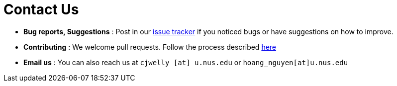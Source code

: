 = Contact Us
:site-section: ContactUs
:stylesDir: stylesheets

* *Bug reports, Suggestions* : Post in our https://github.com/AY1920S2-CS2103T-F10-1/main/issues[issue tracker] if you noticed bugs or have suggestions on how to improve.
* *Contributing* : We welcome pull requests. Follow the process described https://github.com/AY1920S2-CS2103T-F10-1/main/pulls[here]
* *Email us* : You can also reach us at `cjwelly [at] u.nus.edu` or `hoang_nguyen[at]u.nus.edu`

